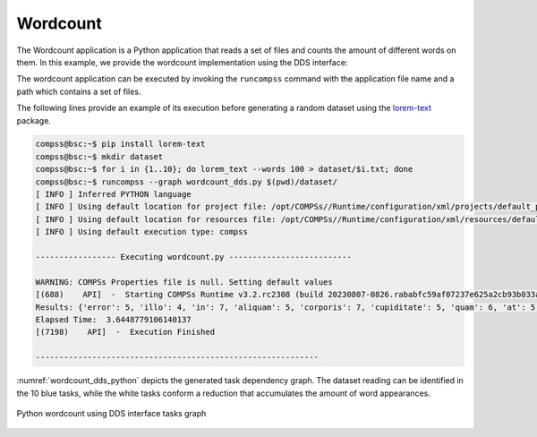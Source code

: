 Wordcount
---------

The Wordcount application is a Python application that reads a set of
files and counts the amount of different words on them. In this example,
we provide the wordcount implementation using the DDS interface:


.. code-block:: python
    :name: code_wordcount_dds_pycompss
    :caption: Wordcount application using DDS interface (``wordcount_dds.py``)

    import sys
    import time
    from pycompss.dds import DDS


    def word_count():
        """Word count using DDS.

        :return: None
        """
        path_file = sys.argv[1]
        start = time.time()

        results = (
            DDS()
            .load_files_from_dir(path_file)
            .flat_map(lambda x: x[1].split())
            .map(lambda x: "".join(e for e in x if e.isalnum()))
            .count_by_value(as_dict=True)
        )

        print("Results: " + str(results))
        print("Elapsed Time: ", time.time() - start)


    if __name__ == "__main__":
        word_count()


The wordcount application can be executed by invoking the ``runcompss`` command
with the application file name and a path which contains a set of files.

The following lines provide an example of its execution before generating
a random dataset using the `lorem-text <https://pypi.org/project/lorem-text/>`_ package.

.. code-block:: console

    compss@bsc:~$ pip install lorem-text
    compss@bsc:~$ mkdir dataset
    compss@bsc:~$ for i in {1..10}; do lorem_text --words 100 > dataset/$i.txt; done
    compss@bsc:~$ runcompss --graph wordcount_dds.py $(pwd)/dataset/
    [ INFO ] Inferred PYTHON language
    [ INFO ] Using default location for project file: /opt/COMPSs//Runtime/configuration/xml/projects/default_project.xml
    [ INFO ] Using default location for resources file: /opt/COMPSs//Runtime/configuration/xml/resources/default_resources.xml
    [ INFO ] Using default execution type: compss

    ----------------- Executing wordcount.py --------------------------

    WARNING: COMPSs Properties file is null. Setting default values
    [(688)    API]  -  Starting COMPSs Runtime v3.2.rc2308 (build 20230807-0826.rababfc59af07237e625a2cb93b033ae427343b5f)
    Results: {'error': 5, 'illo': 4, 'in': 7, 'aliquam': 5, 'corporis': 7, 'cupiditate': 5, 'quam': 6, 'at': 5, 'sit': 5, 'quos': 9, 'iusto': 5, 'laboriosam': 8, 'deserunt': 7, 'dolorum': 6, 'saepe': 8, 'vel': 7, 'doloremque': 7, 'nam': 8, 'maiores': 10, 'animi': 4, 'enim': 5, 'debitis': 7, 'rerum': 3, 'ea': 6, 'incidunt': 5, 'quaerat': 8, 'quidem': 4, 'voluptates': 7, 'voluptatibus': 6, 'nesciunt': 5, 'voluptatem': 7, 'repellendus': 5, 'reprehenderit': 5, 'eos': 4, 'eum': 6, 'a': 6, 'qui': 6, 'sapiente': 7, 'molestiae': 3, 'adipisci': 7, 'fuga': 4, 'alias': 6, 'tempore': 6, 'quasi': 4, 'nemo': 8, 'autem': 6, 'sint': 6, 'corrupti': 6, 'est': 5, 'dolores': 4, 'architecto': 5, 'tempora': 8, 'aliquid': 6, 'modi': 4, 'quis': 4, 'nihil': 4, 'magnam': 6, 'exercitationem': 5, 'possimus': 6, 'blanditiis': 7, 'totam': 8, 'explicabo': 4, 'eaque': 5, 'esse': 3, 'minus': 3, 'similique': 5, 'natus': 8, 'facilis': 5, 'perferendis': 7, 'ipsam': 4, 'inventore': 6, 'earum': 6, 'quas': 5, 'sequi': 9, 'asperiores': 6, 'nisi': 9, 'repellat': 6, 'vero': 5, 'necessitatibus': 7, 'veniam': 8, 'ipsum': 4, 'magni': 6, 'porro': 9, 'accusamus': 3, 'aspernatur': 4, 'ex': 6, 'tenetur': 6, 'ducimus': 5, 'unde': 8, 'officia': 4, 'assumenda': 6, 'quo': 7, 'fugiat': 4, 'labore': 7, 'quibusdam': 4, 'nostrum': 5, 'voluptatum': 5, 'laborum': 5, 'sed': 6, 'officiis': 7, 'ut': 6, 'consequatur': 6, 'obcaecati': 6, 'quia': 6, 'cumque': 6, 'amet': 6, 'numquam': 4, 'harum': 5, 'reiciendis': 7, 'doloribus': 5, 'eligendi': 4, 'neque': 6, 'non': 3, 'sunt': 7, 'rem': 5, 'deleniti': 7, 'et': 6, 'beatae': 4, 'dolore': 6, 'dolor': 4, 'dolorem': 5, 'quisquam': 6, 'voluptas': 4, 'dignissimos': 6, 'maxime': 6, 'laudantium': 6, 'consectetur': 5, 'optio': 7, 'eius': 9, 'provident': 5, 'vitae': 6, 'molestias': 8, 'praesentium': 5, 'nulla': 6, 'ratione': 6, 'iste': 7, 'accusantium': 5, 'quod': 4, 'ipsa': 4, 'distinctio': 5, 'delectus': 7, 'ad': 7, 'placeat': 6, 'expedita': 4, 'eveniet': 4, 'ab': 3, 'aut': 7, 'hic': 5, 'voluptate': 4, 'culpa': 6, 'dicta': 7, 'fugit': 5, 'nobis': 3, 'libero': 5, 'pariatur': 4, 'quae': 4, 'repudiandae': 4, 'aperiam': 6, 'itaque': 6, 'commodi': 3, 'iure': 6, 'impedit': 7, 'mollitia': 5, 'velit': 7, 'ullam': 7, 'odit': 5, 'perspiciatis': 4, 'atque': 4, 'soluta': 4, 'consequuntur': 2, 'suscipit': 5, 'id': 4, 'excepturi': 3, 'temporibus': 4, 'cum': 4, 'veritatis': 6, 'minima': 5, 'illum': 4, 'recusandae': 2, 'odio': 3, 'facere': 3, 'omnis': 2}
    Elapsed Time:  3.6448779106140137
    [(7198)    API]  -  Execution Finished

    ------------------------------------------------------------


:numref:`wordcount_dds_python` depicts the generated task dependency graph. The dataset
reading can be identified in the 10 blue tasks, while the white tasks conform a
reduction that accumulates the amount of word appearances.

.. figure:: ./Figures/wordcount_dds_graph.png
   :name: wordcount_dds_python
   :alt: Python wordcount using DDS interface tasks graph
   :align: center
   :width: 75.0%

   Python wordcount using DDS interface tasks graph
